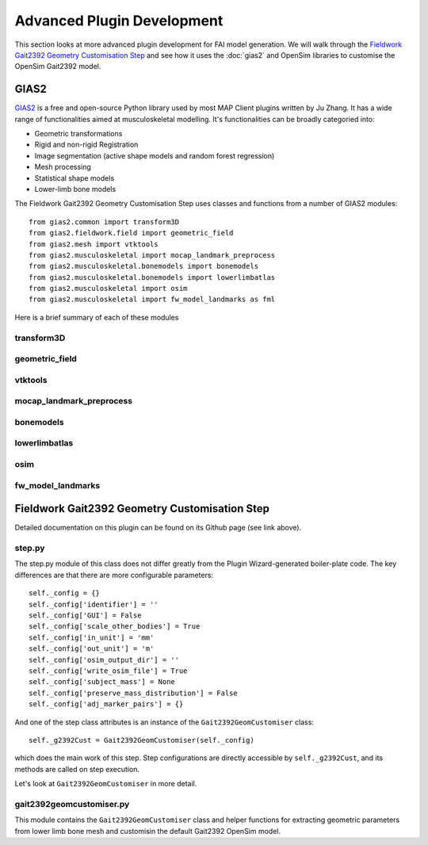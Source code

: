 Advanced Plugin Development
===========================

This section looks at more advanced plugin development for FAI model generation. We will walk through the `Fieldwork Gait2392 Geometry Customisation Step <https://github.com/mapclient-plugins/fieldworkgait2392geomstep>`_ and see how it uses the :doc:`gias2` and OpenSim libraries to customise the OpenSim Gait2392 model.

GIAS2
-----

`GIAS2 <https://bitbucket.org/jangle/gias2>`_ is a free and open-source Python library used by most MAP Client plugins written by Ju Zhang. It has a wide range of functionalities aimed at musculoskeletal modelling. It's functionalities can be broadly categoried into:

- Geometric transformations
- Rigid and non-rigid Registration
- Image segmentation (active shape models and random forest regression)
- Mesh processing
- Statistical shape models
- Lower-limb bone models

The Fieldwork Gait2392 Geometry Customisation Step uses classes and functions from a number of GIAS2 modules::

    from gias2.common import transform3D
    from gias2.fieldwork.field import geometric_field
    from gias2.mesh import vtktools
    from gias2.musculoskeletal import mocap_landmark_preprocess
    from gias2.musculoskeletal.bonemodels import bonemodels
    from gias2.musculoskeletal.bonemodels import lowerlimbatlas
    from gias2.musculoskeletal import osim
    from gias2.musculoskeletal import fw_model_landmarks as fml

Here is a brief summary of each of these modules

transform3D
~~~~~~~~~~~

geometric_field
~~~~~~~~~~~~~~~

vtktools
~~~~~~~~

mocap_landmark_preprocess
~~~~~~~~~~~~~~~~~~~~~~~~~

bonemodels
~~~~~~~~~~

lowerlimbatlas
~~~~~~~~~~~~~~

osim
~~~~

fw_model_landmarks
~~~~~~~~~~~~~~~~~~


Fieldwork Gait2392 Geometry Customisation Step
----------------------------------------------

Detailed documentation on this plugin can be found on its Github page (see link above). 

step.py
~~~~~~~

The step.py module of this class does not differ greatly from the Plugin Wizard-generated boiler-plate code. The key differences are that there are more configurable parameters::

    self._config = {}
    self._config['identifier'] = ''
    self._config['GUI'] = False
    self._config['scale_other_bodies'] = True
    self._config['in_unit'] = 'mm'
    self._config['out_unit'] = 'm'
    self._config['osim_output_dir'] = ''
    self._config['write_osim_file'] = True
    self._config['subject_mass'] = None
    self._config['preserve_mass_distribution'] = False
    self._config['adj_marker_pairs'] = {}

And one of the step class attributes is an instance of the ``Gait2392GeomCustomiser`` class::

    self._g2392Cust = Gait2392GeomCustomiser(self._config)

which does the main work of this step. Step configurations are directly accessible by ``self._g2392Cust``, and its methods are called on step execution.

Let's look at ``Gait2392GeomCustomiser`` in more detail.

gait2392geomcustomiser.py
~~~~~~~~~~~~~~~~~~~~~~~~~

This module contains the ``Gait2392GeomCustomiser`` class and helper functions for extracting geometric parameters from lower limb bone mesh and customisin the default Gait2392 OpenSim model.

